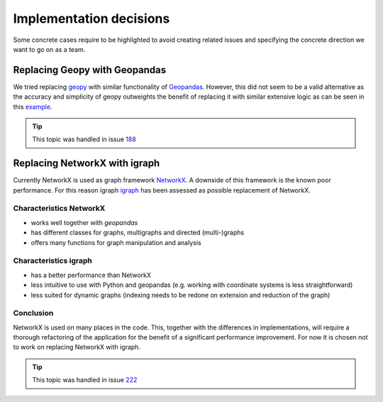 .. _implementation_decisions:

Implementation decisions
========================

Some concrete cases require to be highlighted to avoid creating related issues and specifying the concrete direction we want to go on as a team.

Replacing Geopy with Geopandas
^^^^^^^^^^^^^^^^^^^^^^^^^^^^^^
We tried replacing `geopy <https://geopy.readthedocs.io/en/stable/>`_ with similar functionality of `Geopandas <https://geopandas.org/en/stable/>`_. 
However, this did not seem to be a valid alternative as the accuracy and simplicity of geopy outweights the benefit of replacing it with similar extensive logic as can be seen in this `example <https://autogis-site.readthedocs.io/en/2019/notebooks/L2/calculating-distances.html>`_. 

.. tip:: 
    This topic was handled in issue `188 <https://github.com/Deltares/ra2ce/issues/188>`_

Replacing NetworkX with igraph
^^^^^^^^^^^^^^^^^^^^^^^^^^^^^^
Currently NetworkX is used as graph framework `NetworkX <https://networkx.org/>`_.
A downside of this framework is the known poor performance.
For this reason igraph `igraph <https://igraph.org/python/>`_ has been assessed as possible replacement of NetworkX.

Characteristics NetworkX
""""""""""""""""""""""""
- works well together with `geopandas`
- has different classes for graphs, multigraphs and directed (multi-)graphs
- offers many functions for graph manipulation and analysis

Characteristics igraph
""""""""""""""""""""""
- has a better performance than NetworkX
- less intuitive to use with Python and geopandas (e.g. working with coordinate systems is less straightforward)
- less suited for dynamic graphs (indexing needs to be redone on extension and reduction of the graph)

Conclusion
""""""""""
NetworkX is used on many places in the code.
This, together with the differences in implementations, will require a thorough refactoring of the application for the benefit of a significant performance improvement.
For now it is chosen not to work on replacing NetworkX with igraph.

.. tip:: 
    This topic was handled in issue `222 <https://github.com/Deltares/ra2ce/issues/222>`_
